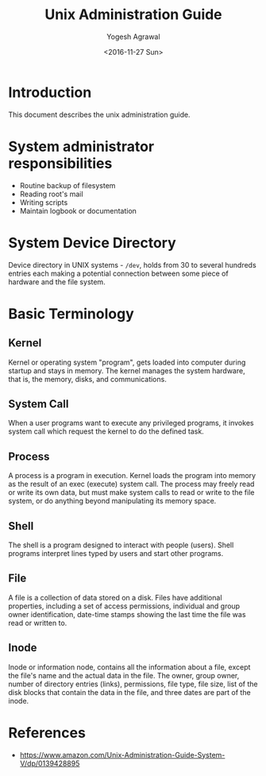 #+Title: Unix Administration Guide
#+Author: Yogesh Agrawal
#+Date: <2016-11-27 Sun>

* Introduction
  This document describes the unix administration guide.

* System administrator responsibilities
  - Routine backup of filesystem
  - Reading root's mail
  - Writing scripts
  - Maintain logbook or documentation

* System Device Directory
  Device directory in UNIX systems - =/dev=, holds from 30 to several
  hundreds entries each making a potential connection between some
  piece of hardware and the file system.

* Basic Terminology
** Kernel
   Kernel or operating system "program", gets loaded into computer
   during startup and stays in memory. The kernel manages the system
   hardware, that is, the memory, disks, and communications.

** System Call
   When a user programs want to execute any privileged programs, it
   invokes system call which request the kernel to do the defined
   task.

** Process
   A process is a program in execution. Kernel loads the program into
   memory as the result of an exec (execute) system call. The process
   may freely read or write its own data, but must make system calls
   to read or write to the file system, or do anything beyond
   manipulating its memory space.

** Shell
   The shell is a program designed to interact with people
   (users). Shell programs interpret lines typed by users and start
   other programs.

** File
   A file is a collection of data stored on a disk. Files have
   additional properties, including a set of access permissions,
   individual and group owner identification, date-time stamps showing
   the last time the file was read or written to.

** Inode
   Inode or information node, contains all the information about a
   file, except the file's name and the actual data in the file. The
   owner, group owner, number of directory entries (links),
   permissions, file type, file size, list of the disk blocks that
   contain the data in the file, and three dates are part of the
   inode.

* References
  - https://www.amazon.com/Unix-Administration-Guide-System-V/dp/0139428895
